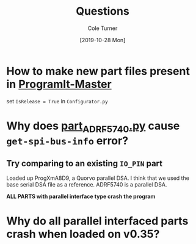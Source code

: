#+options: ':nil *:t -:t ::t <:t H:3 \n:nil ^:t arch:headline
#+options: author:t broken-links:nil c:nil creator:nil
#+options: d:(not "LOGBOOK") date:t e:t email:nil f:t inline:t num:t
#+options: p:nil pri:nil prop:nil stat:t tags:t tasks:t tex:t
#+options: timestamp:t title:t toc:t todo:t |:t
#+title: Questions 
#+date: [2019-10-28 Mon]
#+author: Cole Turner
#+email: cole@colexml
#+language: en
#+select_tags: export
#+exclude_tags: noexport
#+creator: Emacs 26.3 (Org mode 9.2.5)

* How to make new part files present in [[file:~/Documents/programit/ProgramIt-Master][ProgramIt-Master]]
set ~IsRelease = True~ in =Configurator.py=

* Why does [[file:~/Documents/programit/ProgramItKivy-1/ProgramIt/partmods/part_ADRF_5740.py][part_ADRF5740.py]] cause =get-spi-bus-info= error?
** Try comparing to an existing =IO_PIN= part
Loaded up ProgXmA8D9, a Quorvo parallel DSA. I think that we used the base serial DSA file as a reference. ADRF5740 is a parallel DSA.

*ALL PARTS with parallel interface type crash the program*
* Why do all parallel interfaced parts crash when loaded on v0.35?
